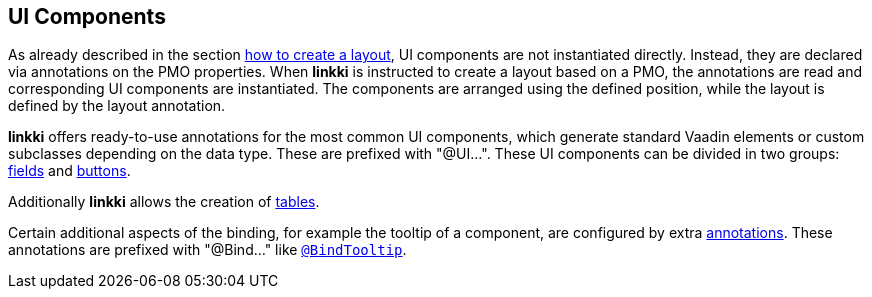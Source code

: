 :jbake-title: UI Components
:jbake-type: chapter
:jbake-status: published
:jbake-order: 50

[[ui-components]]
== UI Components

As already described in the section <<pmo-create-ui, how to create a layout>>, UI components are not instantiated directly.
Instead, they are declared via annotations on the PMO properties.
When *linkki* is instructed to create a layout based on a PMO, the annotations are read and corresponding UI components are instantiated.
The components are arranged using the defined position, while the layout is defined by the layout annotation.

*linkki* offers ready-to-use annotations for the most common UI components, which generate standard Vaadin elements or custom subclasses depending on the data type. These are prefixed with "@UI...". These UI components can be divided in two groups: <<ui-field, fields>> and <<ui-button, buttons>>.

Additionally *linkki* allows the creation of <<ui-container-pmo, tables>>.

Certain additional aspects of the binding, for example the tooltip of a component, are configured by extra <<additional-binding,annotations>>. These annotations are prefixed with "@Bind..." like <<tooltips, `@BindTooltip`>>.

